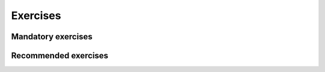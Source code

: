 .. -*- mode: rst -*-

Exercises
=========


Mandatory exercises
-------------------

.. * :ref:`exercise-insert-sort-backwards`: 
..   Backwards insertion sort.


Recommended exercises
---------------------

.. * :ref:`exercise-selection-max`: 
..   Backwards selection-sort with a maximum.

